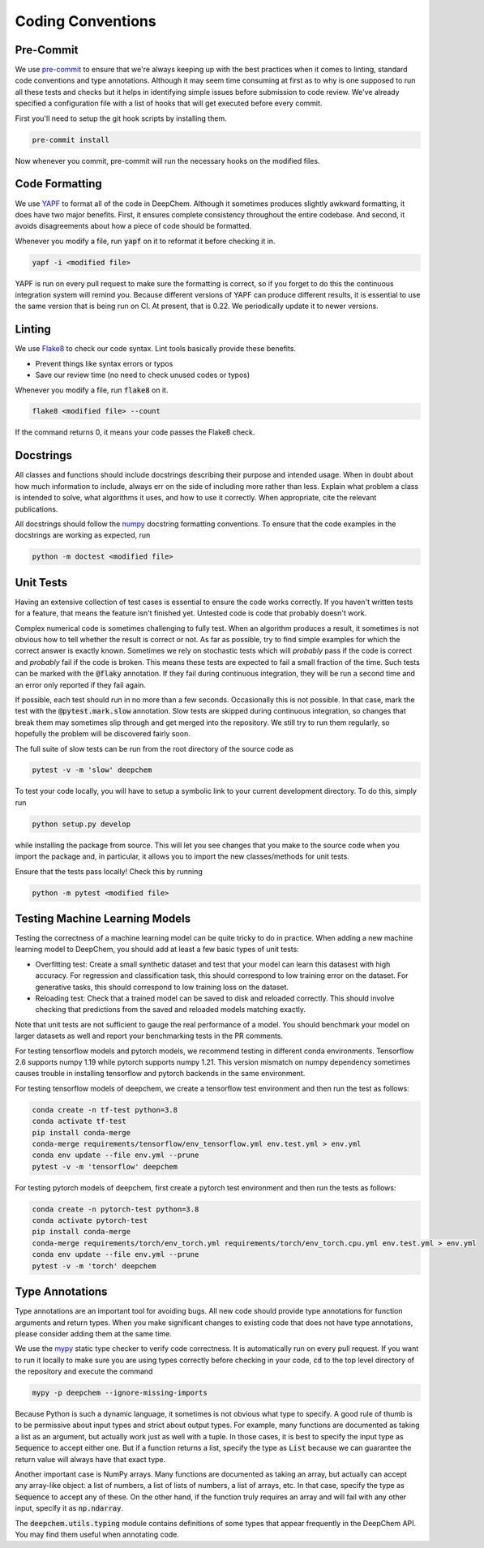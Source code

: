 Coding Conventions
==================

Pre-Commit
-----------

.. _`Pre-Commit`: https://pre-commit.com/

We use `pre-commit`_ to ensure that we're always keeping up with the best 
practices when it comes to linting, standard code conventions and type 
annotations. Although it may seem time consuming at first as to why is one 
supposed to run all these tests and checks but it helps in identifying simple 
issues before submission to code review. We've already specified a configuration 
file with a list of hooks that will get executed before every commit. 

First you'll need to setup the git hook scripts by installing them.

.. code-block:: bash

  pre-commit install

Now whenever you commit, pre-commit will run the necessary hooks on the modified 
files.

Code Formatting
---------------

.. _`YAPF`: https://github.com/google/yapf

We use `YAPF`_ to format all of the code in DeepChem.  Although it sometimes
produces slightly awkward formatting, it does have two major benefits.  First,
it ensures complete consistency throughout the entire codebase.  And second, it
avoids disagreements about how a piece of code should be formatted.

Whenever you modify a file, run :code:`yapf` on it to reformat it before
checking it in.

.. code-block:: bash

  yapf -i <modified file>

YAPF is run on every pull request to make sure the formatting is correct, so if
you forget to do this the continuous integration system will remind you.
Because different versions of YAPF can produce different results, it is
essential to use the same version that is being run on CI.  At present, that
is 0.22.  We periodically update it to newer versions.

Linting
-------

.. _`Flake8`: https://github.com/pycqa/flake8

We use `Flake8`_ to check our code syntax. Lint tools basically provide these benefits.

- Prevent things like syntax errors or typos
- Save our review time (no need to check unused codes or typos)

Whenever you modify a file, run :code:`flake8` on it.

.. code-block:: bash

  flake8 <modified file> --count

If the command returns 0, it means your code passes the Flake8 check.

Docstrings
----------

All classes and functions should include docstrings describing their purpose and
intended usage.  When in doubt about how much information to include, always err
on the side of including more rather than less.  Explain what problem a class is
intended to solve, what algorithms it uses, and how to use it correctly.  When
appropriate, cite the relevant publications.

.. _`numpy`: https://numpydoc.readthedocs.io/en/latest/format.html#docstring-standard

All docstrings should follow the `numpy`_ docstring formatting conventions. To
ensure that the code examples in the docstrings are working as expected, run

.. code-block:: bash

  python -m doctest <modified file>

Unit Tests
----------

Having an extensive collection of test cases is essential to ensure the code
works correctly.  If you haven't written tests for a feature, that means the
feature isn't finished yet.  Untested code is code that probably doesn't work.

Complex numerical code is sometimes challenging to fully test.  When an
algorithm produces a result, it sometimes is not obvious how to tell whether the
result is correct or not.  As far as possible, try to find simple examples for
which the correct answer is exactly known.  Sometimes we rely on stochastic
tests which will *probably* pass if the code is correct and *probably* fail if
the code is broken.  This means these tests are expected to fail a small
fraction of the time.  Such tests can be marked with the :code:`@flaky`
annotation.  If they fail during continuous integration, they will be run a
second time and an error only reported if they fail again.

If possible, each test should run in no more than a few seconds.  Occasionally
this is not possible.  In that case, mark the test with the :code:`@pytest.mark.slow`
annotation.  Slow tests are skipped during continuous integration, so changes
that break them may sometimes slip through and get merged into the repository.
We still try to run them regularly, so hopefully the problem will be discovered
fairly soon.

The full suite of slow tests can be run from the root directory of the source code as

.. code-block:: bash

  pytest -v -m 'slow' deepchem

To test your code locally, you will have to setup a symbolic link to your
current development directory. To do this, simply run

.. code-block:: bash

  python setup.py develop

while installing the package from source. This will let you see changes that you
make to the source code when you import the package and, in particular, it
allows you to import the new classes/methods for unit tests.

Ensure that the tests pass locally! Check this by running

.. code-block:: bash

  python -m pytest <modified file>

Testing Machine Learning Models
-------------------------------

Testing the correctness of a machine learning model can be quite
tricky to do in practice. When adding a new machine learning model to
DeepChem, you should add at least a few basic types of unit tests:

- Overfitting test: Create a small synthetic dataset and test that
  your model can learn this datasest with high accuracy. For regression
  and classification task, this should correspond to low training error
  on the dataset. For generative tasks, this should correspond to low
  training loss on the dataset.

- Reloading test: Check that a trained model can be saved to disk and
  reloaded correctly. This should involve checking that predictions from
  the saved and reloaded models matching exactly.

Note that unit tests are not sufficient to gauge the real performance
of a model. You should benchmark your model on larger datasets as well
and report your benchmarking tests in the PR comments.

For testing tensorflow models and pytorch models, we recommend testing in
different conda environments. Tensorflow 2.6 supports numpy 1.19 while
pytorch supports numpy 1.21. This version mismatch on numpy dependency
sometimes causes trouble in installing tensorflow and pytorch backends in
the same environment.

For testing tensorflow models of deepchem, we create a tensorflow test environment
and then run the test as follows:

.. code-block:: bash

  conda create -n tf-test python=3.8
  conda activate tf-test
  pip install conda-merge
  conda-merge requirements/tensorflow/env_tensorflow.yml env.test.yml > env.yml
  conda env update --file env.yml --prune
  pytest -v -m 'tensorflow' deepchem

For testing pytorch models of deepchem, first create a pytorch test environment
and then run the tests as follows:

.. code-block:: bash

  conda create -n pytorch-test python=3.8
  conda activate pytorch-test
  pip install conda-merge
  conda-merge requirements/torch/env_torch.yml requirements/torch/env_torch.cpu.yml env.test.yml > env.yml
  conda env update --file env.yml --prune
  pytest -v -m 'torch' deepchem

Type Annotations
----------------

Type annotations are an important tool for avoiding bugs.  All new code should
provide type annotations for function arguments and return types.  When you make
significant changes to existing code that does not have type annotations, please
consider adding them at the same time.

.. _`mypy`: http://mypy-lang.org/

We use the `mypy`_ static type checker to verify code correctness.  It is
automatically run on every pull request.  If you want to run it locally to make
sure you are using types correctly before checking in your code, :code:`cd` to
the top level directory of the repository and execute the command

.. code-block:: bash

  mypy -p deepchem --ignore-missing-imports

Because Python is such a dynamic language, it sometimes is not obvious what type
to specify.  A good rule of thumb is to be permissive about input types and
strict about output types.  For example, many functions are documented as taking
a list as an argument, but actually work just as well with a tuple.  In those
cases, it is best to specify the input type as :code:`Sequence` to accept either
one.  But if a function returns a list, specify the type as :code:`List` because
we can guarantee the return value will always have that exact type.

Another important case is NumPy arrays.  Many functions are documented as taking
an array, but actually can accept any array-like object: a list of numbers, a
list of lists of numbers, a list of arrays, etc.  In that case, specify the type
as :code:`Sequence` to accept any of these.  On the other hand, if the function
truly requires an array and will fail with any other input, specify it as
:code:`np.ndarray`.

The :code:`deepchem.utils.typing` module contains definitions of some types that
appear frequently in the DeepChem API.  You may find them useful when annotating
code.
